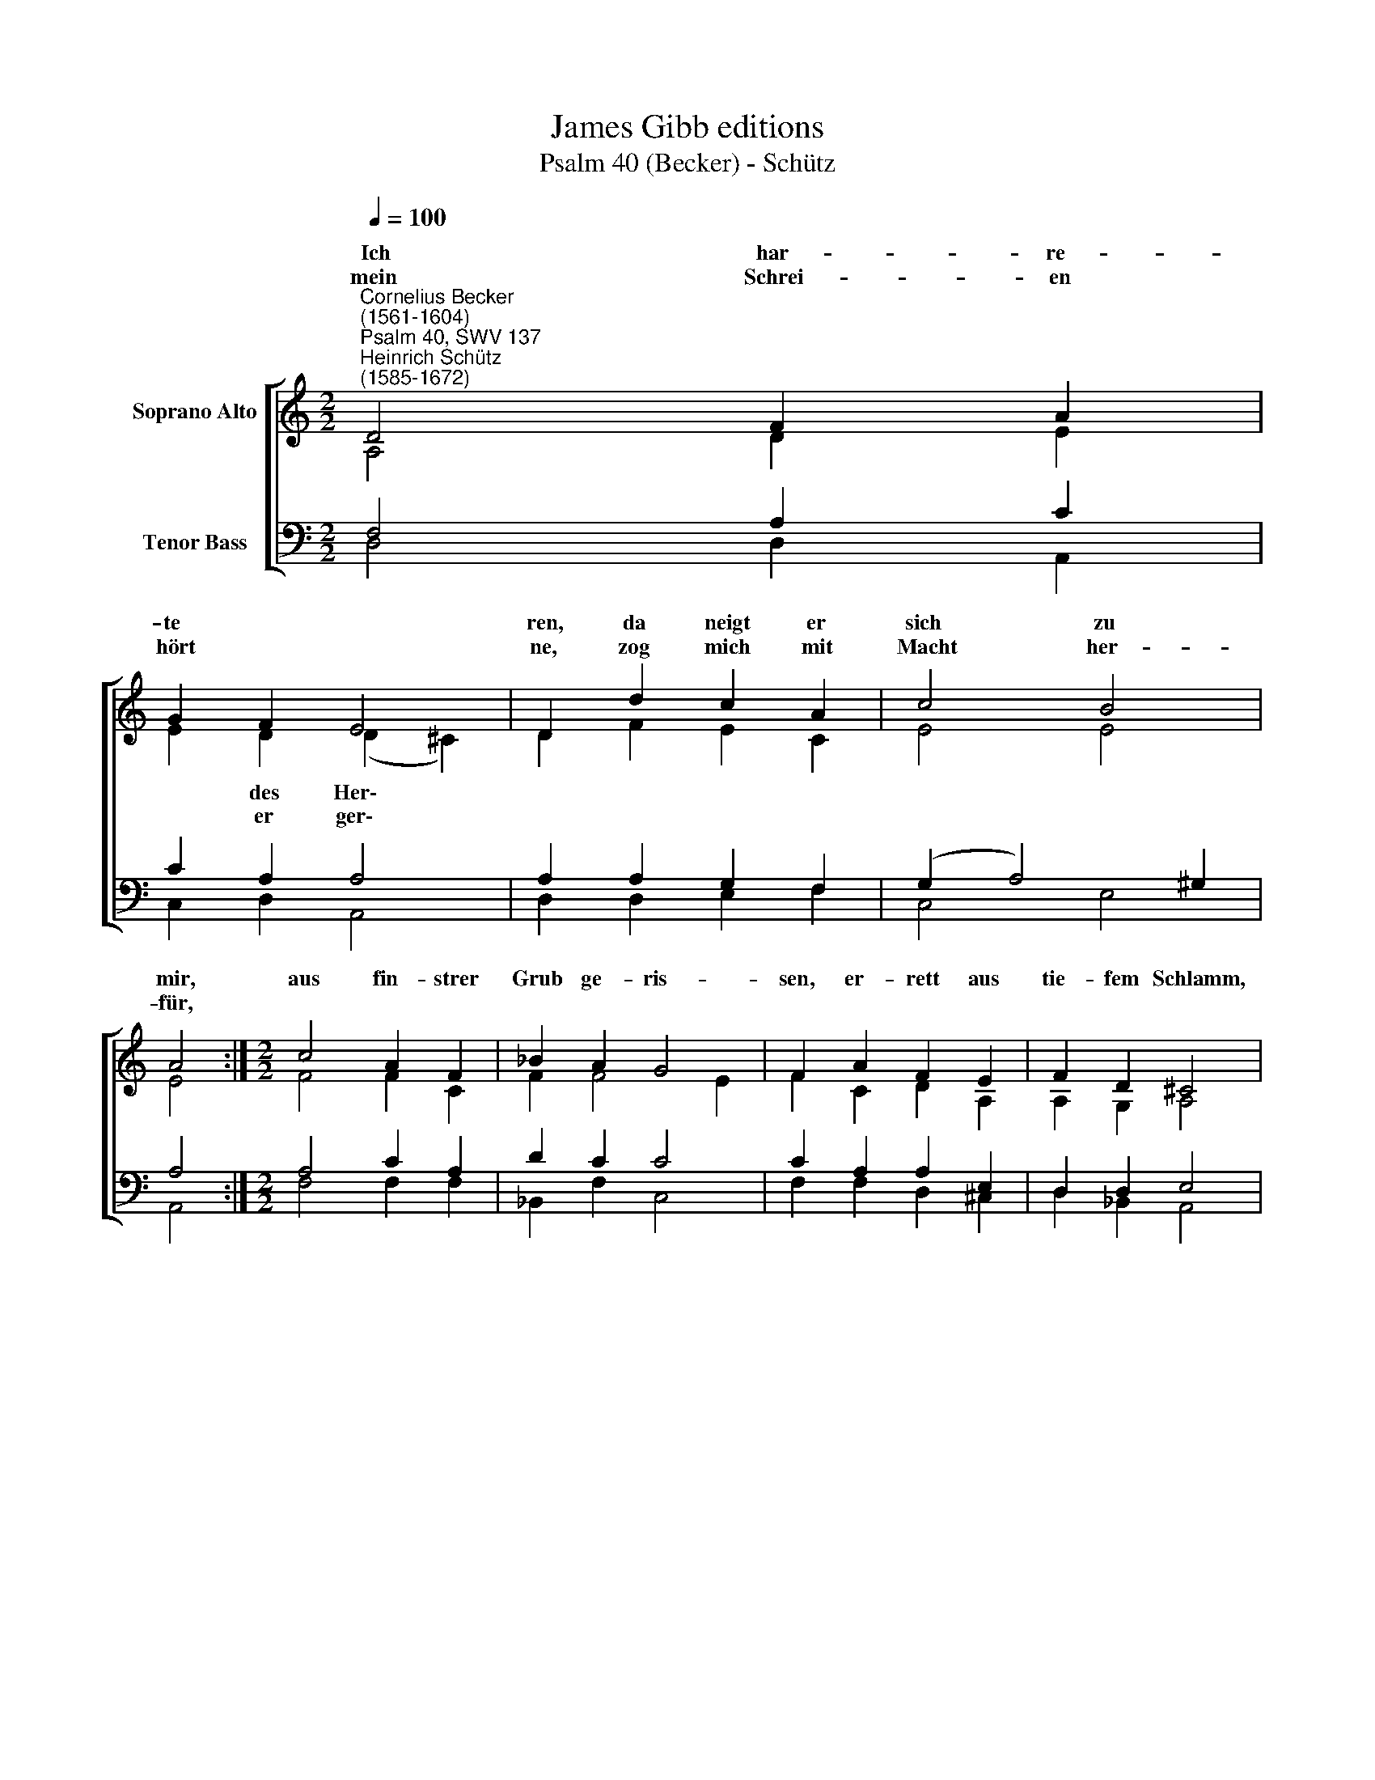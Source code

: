 X:1
T:James Gibb editions
T:Psalm 40 (Becker) - Schütz
%%score [ ( 1 2 ) ( 3 4 ) ]
L:1/8
Q:1/4=100
M:2/2
K:C
V:1 treble nm="Soprano Alto"
V:2 treble 
V:3 bass nm="Tenor Bass"
V:4 bass 
V:1
"^Cornelius Becker\n(1561-1604)""^Psalm 40, SWV 137""^Heinrich Schütz\n(1585-1672)" D4 F2 A2 | %1
w: ~Ich har- re-|
w: mein Schrei- en|
 G2 F2 E4 | D2 d2 c2 A2 | c4 B4 | A4 :|[M:2/2] c4 A2 F2 | _B2 A2 G4 | F2 A2 F2 E2 | F2 D2 ^C4 | %9
w: te * *|ren, da neigt er|sich zu|mir,|aus fin- strer|Grub ge- ris-|sen, er- rett aus|tie- fem Schlamm,|
w: hört * *|ne, zog mich mit|Macht her-|für,|||||
 !courtesy!=C4 F2 A2 | c2 B2 A4 | G2 _B2 A2 F2 | G4 E4 | D8 |] %14
w: auf Fels stellt|er mein Fü-|ße, daß ich g'wiß|* ~|kann.|
w: |||||
V:2
 A,4 D2 E2 | E2 D2 (D2 ^C2) | D2 F2 E2 C2 | E4 E4 | E4 :|[M:2/2] F4 F2 C2 | F2 F4 E2 | %7
w: |* des Her\- *||||||
w: |* er ger\- *||||||
 F2 C2 D2 A,2 | A,2 G,2 A,4 | A,4 !courtesy!=C2 D2 | E2 D2 D4 | D2 D2 ^C2 D2 | (E2 D4) ^C2 | D8 |] %14
w: |||||tre\- * ten~~~~~~~~||
w: |||||||
V:3
 F,4 A,2 C2 | C2 A,2 A,4 | A,2 A,2 G,2 F,2 | (G,2 A,4) ^G,2 | A,4 :|[M:2/2] A,4 C2 A,2 | D2 C2 C4 | %7
 C2 A,2 A,2 E,2 | D,2 D,2 E,4 | %9
"^2. Der Herr hat mir gegeben\nein neu Lied in den Mund,\nviel seiner Gnade leben,\nden'n seine Furcht wird kund,\nwohl dem, der allezeite\nauf Gott sein Hoffnung stellt,\nentschlägt sich loser Leute,\ndenen die Lüg gefällt.\n\n3. Herr Gott, deine Gedanken\nsind groß und wunderbar, \ndein Güt und Treu ohn Wanken\nan uns beweisest klar,\ndir mag sich niemand gleichen,\ndein Werk unzählig sind,\nnoch will ich nicht verschweigen\ndein Ruhm auf Kindeskind." F,4 A,2 F,2 | %10
 G,2 G,4 ^F,2 | %11
 G,2"^6. Ich will in großer G'meinde\npred'gen Gerechtigkeit,\ndie den Gläub'gen alleine\ngereicht zur Seligkeit.\nGott, du kennst mein Gemüte,\nich wünsch aller Welt Heil,\nwollt, daß dein Treu und Güte\nkam jedermann zuteil.\n\n10. Denen, die nach Gott fragen,\nHeil und Freud widerfahr,\nsie müssen fröhlich sagen:\nLob sei Gott immerdar.\nIch bin arm und elende,\nder Herr doch sorgt für mich,\nerrett', schafft Hülf behende,\ner wird verziehen nicht." G,2 E,2 D,2 | %12
 _B,4 A,4 | A,8 |] %14
V:4
 D,4 D,2 A,,2 | C,2 D,2 A,,4 | D,2 D,2 E,2 F,2 | C,4 E,4 | A,,4 :|[M:2/2] F,4 F,2 F,2 | %6
 _B,,2 F,2 C,4 | F,2 F,2 D,2 ^C,2 | D,2 _B,,2 A,,4 | F,4 F,2 D,2 | C,2 G,,2 D,4 | %11
 G,,2 G,,2 A,,2 _B,,2 | G,,4 A,,4 | D,8 |] %14

